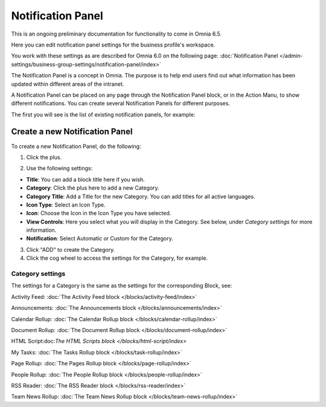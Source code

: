 Notification Panel
====================

This is an ongoing preliminary documentation for functionality to come in Omnia 6.5.

Here you can edit notification panel settings for the business profile's workspace.

.. image:: workplace-notification-panel-new.png

You work with these settings as are described for Omnia 6.0 on the following page: :doc:`Notification Panel </admin-settings/business-group-settings/notification-panel/index>`

The Notification Panel is a concept in Omnia. The purpose is to help end users find out what information has been updated within different areas of the intranet.

A Notification Panel can be placed on any page through the Notification Panel block, or in the Action Manu, to show different notifications. You can create several Notification Panels for different purposes.

The first you will see is the list of existing notification panels, for example:

.. image:: notification-panel-new2.png

Create a new Notification Panel
*********************************
To create a new Notification Panel, do the following:

1. Click the plus.

.. image:: notification-panel-click-plus3.png

2. Use the following settings:

.. image:: notification-panel-settings-new5.png

+ **Title**: You can add a block title here if you wish. 
+ **Category**: Click the plus here to add a new Category. 
+ **Category Title**: Add a Title for the new Category. You can add titles for all active languages.
+ **Icon Type**: Select an Icon Type.
+ **Icon**: Choose the Icon in the Icon Type you have selected.
+ **View Controls**: Here you select what you will display in the Category. See below, under *Category settings* for more information.
+ **Notification**: Select Automatic or Custom for the Category. 

3. Click "ADD" to create the Category.
4. Click the cog wheel to access the settings for the Category, for example.

.. image:: notification-category-more-settings-cogwheel-4new2.png

Category settings
--------------------
The settings for a Category is the same as the settings for the corresponding Block, see:

Activity Feed: :doc:`The Activity Feed block </blocks/activity-feed/index>`

Announcements: :doc:`The Announcements block </blocks/announcements/index>`

Calendar Rollup: :doc:`The Calendar Rollup block </blocks/calendar-rollup/index>`

Document Rollup: :doc:`The Document Rollup block </blocks/document-rollup/index>`

HTML Script:doc:`The HTML Scripts block </blocks/html-script/index>`

My Tasks: :doc:`The Tasks Rollup block </blocks/task-rollup/index>`

Page Rollup: :doc:`The Pages Rollup block </blocks/page-rollup/index>`

People Rollup: :doc:`The People Rollup block </blocks/people-rollup/index>`

RSS Reader: :doc:`The RSS Reader block </blocks/rss-reader/index>`

Team News Rollup: :doc:`The Team News Rollup block </blocks/team-news-rollup/index>`
